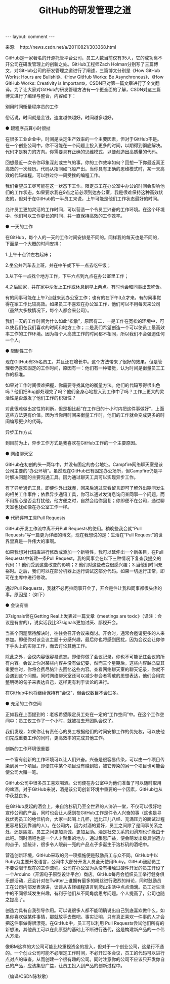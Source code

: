 # -*- org -*-

# Time-stamp: <2011-09-19 13:44:00 Monday by ldw>

#+OPTIONS: ^:nil author:nil timestamp:nil creator:nil H:2

#+STARTUP: indent


#+TITLE: GitHub的研发管理之道

#+AUTHOR: Zach Holman

#+begin_html
---
layout: comment
---
#+end_html

来源:　http://news.csdn.net/a/20110821/303368.html

GitHub是一家著名的开源托管平台公司，员工人数当前仅有35人，它的成功离不开公司在研发管理上的创新之处。GitHub工程师Zach Holman分别写了三篇博文，对GitHub公司的研发管理之道进行了阐述，三篇博文分别是《How GitHub Works: Hours are Bullshit》、《How GitHub Works: Be Asynchronous》、《How GitHub Works: Creativity is Important》，CSDN已对第一篇文章进行了全文翻译。为了让大家对GitHub的研发管理方法有一个更全面的了解，CSDN对这三篇博文进行了编译与整合，内容如下：

别用时间衡量程序员的工作

俗话说，时间就是金钱，速度越快越好。时间越多越好。

● 跟程序员算小时很扯

在很多工业企业中，时间是决定生产效率的一个主要因素，但对于GitHub不是。在一个创业公司中，你不可能在一个问题上投入更多的时间，以期得到彻底解决。代码才是努力的方向。你需要具有正确的思维模式，以便创造出高质量的代码。

回想最近一次令你印象深刻或生气的事。你的工作效率如何？回想一下你最近真正高效的一次经历。代码从指间如飞般产出。当你具有正确的思维模式时，某一天高效的代码编程，可以胜过你一周受挫的编程工作。

我们希望员工尽可能在这一状态下工作。限定员工在办公室中办公的时间会影响他们的工作状态。如果要求我在9点之前必须到达办公室，我是很难保持这种高效状态的，但对于在GitHub的一半员工来说，上午可能是他们工作状态最好的时间。

允许员工更加灵活的工作时间，可以营造一个令员工兴奋的工作环境。在这个环境中，他们可以工作更长的时间，并一直保持高效的工作效率。

● 一天的工作

在GitHub，每个人的一天的工作时间安排是不同的。同样我的每天也是不同的，下面是一个大概的时间安排：

1.上午十点钟左右起床；

2.坐公共汽车去上班，并在中午或下午一点去吃午饭；

3.从下午一点找个地方工作，下午六点到九点在办公室里工作；

4.之后回家，并在家中沙发上工作或休息到早上两点。有时也会和同事出去吃饭。

有的同事可能在上午7点就来到办公室工作；也有的在下午3点才来。有的同事觉得在家工作比较高效。如果员工不喜欢在办公室工作，他们可以不用每天来公司（虽然大多数情况下，每个人都会来公司）。

我们一天的工作时间为什么如此“松散”，原因有二，一是工作在宽松的环境中，可以使我们在我们喜欢的时间和地方工作；二是我们希望创造一个可以使员工最高效率工作的工作环境。因为每个人高效工作的时间都不相同，所以我们不会强迫任何一个人。

● 限制性工作

现在GitHub有35名员工，并且还在增长中。这个方法带来了很好的效果。但是管理者仍喜欢固定的工作时间，原因有一：他们有一种错觉，认为时间是衡量员工工作的标准。

如果对工作时间很难把握，你需要寻找其他的衡量方法。他们的代码写得很出色吗？他们把Bug都处理完了吗？他们全身心地投入到工作中了吗？工作上更大的灵活性是否激发了他们工作的积极性？

对此很难做出定性的判断，但是相比起“在工作日的十小时内把这件事做好”，上面这些方法更有价值。因为当你用时间来衡量工作时，他们的工作就会变成更多的时间编写更少的代码。


异步工作方式

到目前为止，异步工作方式是我喜欢在GitHub工作的一个主要原因。

● 网络聊天室

GitHub在初创的头一两年中，并没有固定的办公地址。Campfire网络聊天室是该公司主要的“办公环境”。虽然现在GitHub已有固定办公场所，但Campfire仍是平时解决问题的主要沟通工具。因为通过聊天工具可以实现异步工作。

有了异步通讯工具，即便你外出就餐，回来后通过查看留言即可了解外出期间发生的相关工作事件；依靠异步通讯工具，你可以通过发消息询问某同事一个问题，而不用担心是否会打扰他，他方便之时，自然会给你回复；你即便不在公司，通过聊天室也犹如像在办公室工作一样。

● 代码评审工具Pull Requests

GitHub开发工作流中离不开Pull Requests的使用。稍晚些我会就“Pull Requests”写一篇更为详细的博文，现在我想说的是：生活在“Pull Request”的世界里真是一件伟大的事啊。

如果我想对代码库进行修改或添加一个新特性，我可以延伸出一个新条目，在Pull Requests中新建一条Pull Request，我的同事会在以下三种情况下复查我提交的代码：1.他们受到这些改变的影响；2.他们对这些改变很感兴趣；3.当他们时间充裕时。之后，我们可以在部分机器上运行调试这部分代码。如果一切运行正常，即可在主库中进行修改。

通过Pull Requests，我就不必再拉同事开会了，开会是件让我和同事都很头疼的事。原因是：（如下）

● 会议有害

37signals曾在Getting Real上发表过一篇文章《meetings are toxic》（译注：会议是有害的），说实话我比37signals更加讨厌、鄙视开会。

当某个问题亟待解决时，往往会召开会议来商讨。开会时，通常会邀请更多的人来参加。即便你对该会议主题十分感兴趣，最后你也将感到困扰，因为会议会让你停下手头上的实际工作，而去讨论其他工作。

除此之外，会议内容很容易遗忘。即便你做了会议记录，你也不可能记住会议的所有内容。会议上你对某些内容并没有做记要，然而三个星期后，这些内容越凸显其重要性时，你将会费尽脑汁去回忆这些内容。查看网络聊天室的聊天记录，你就不会遇到这个问题。同时网络聊天室还可以减少参会者零散的思想表达，他们会用完整明确的句子来表达自己，这样更有利于谈论的进行。

在GitHub中也将继续保持有“会议”，但会议数目不会过多。

● 充足的工作空间

正如我在上面提到的：老板希望限定员工处在一定的“工作空间”中。在这个工作空间中：员工仅工作了一个小时，就被拉去开团队会议了。

我们发现，如果你让有责任心的员工根据他们的时间安排工作的优先权，可以使他们完成重要工作的同时，更高效率的完成其他工作。

创新的工作环境很重要

一个富有创新的工作环境可以让人们兴奋。兴奋是很容易传染，可以由一个项目传染到另一个项目。即便其中某个项目没有赚到钱，被它传染的另一个项目也可能会使公司大赚一笔。

GitHub公司中很多员工喜欢喝酒。公司便在办公室中为他们准备了可以随时取用的啤酒。对于GitHub来说，酒是该公司创新环境中重要的一个因素，GitHub也从中获益良多。

在GitHub发起的酒会上，来自洛杉矶乃至全世界的人济济一堂，不仅可以很好地宣传公司的产品，同时也会让人感到在GitHub工作是件令人兴奋的事（这也是寻找优秀员工的绝佳机会，大家一起喝上几杯，远比正儿八经、充满压力的面试过程更容易招到靠谱的人）。在公司内，因为对酒的爱好，员工之间除了是同事关系之处，还是朋友。员工之间更加真诚，更加互助。酒是社交关系的润滑剂也许缘由于此吧。同时酒吧也是一个人才聚集的地方，通过集思广益，便会萌发出极具创造力的点子。据统计，很多令人眼前一亮的产品点子多诞生于洛杉矶的酒吧中。

营造创新环境，GitHub采取的另一项措施便是鼓励员工与众不同。GitHub中以Ruby为主要开发语言，公司中大部分开发人员全天使用Ruby。GitHub鼓励员工不要受限于现在的工作流程。公司在办公室为从没有接触过硬件开发的员工开设了一个Arduino（开源电子原型设计平台）商店。GitHub每月会组织员工举行健身俱乐部活动，还会针对在Twitter上谁拥有最多的粉丝进行激烈的辩论，同时鼓励员工在公司内部发表演讲，谈谈从古怪编程语言到爬山生活中点点滴滴。员工对生活中的不同领域发生兴趣，有利于他们从不同角度思考问题。个人提高了，公司也随之提高了。

创造力具有自我引导作用。可以说很多人都不能明确说出自己到底喜欢做什么。如果你喜欢做某件事情，那就放手去做吧。事实证明，只有真正喜欢一件事的人才会把这件事做得很漂亮。在GitHub中，员工可以利用 Pull Requests尝试他们所有的新想法，其他员工可以在此原型的基础上不断进行迭代，这是构建新产品的一个伟大方法。

像IBM这样的大公司可能比较重视资金的投入，但对于一个创业公司，这是行不通的。一个创业公司可能不必限定工作时间，不必开过多会议，员工的代码可以进行点对点的审查，从而创建一个很有趣的公司。同时注意你的公司不应该只开发你自己的产品，应该集思广益，让员工投入到产品的创新过程中。

（编译/CSDN陈秋歌）
